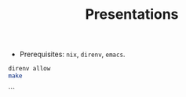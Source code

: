 #+TITLE: Presentations

- Prerequisites: =nix=, =direnv=, =emacs=.

#+BEGIN_SRC bash
direnv allow
make
#+END_SRC
```
